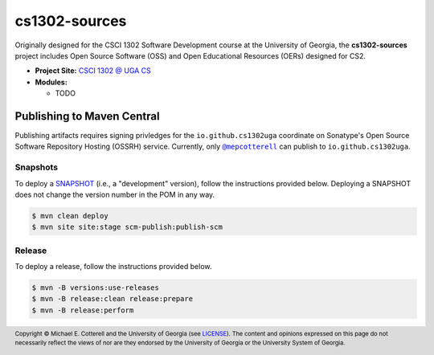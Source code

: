 cs1302-sources
##############

Originally designed for the CSCI 1302 Software Development course at the
University of Georgia, the |cs1302_sources| project includes Open Source
Software (OSS) and Open Educational Resources (OERs) designed for CS2.

* **Project Site:** |cs1302uga|_

* **Modules:**

  - TODO

Publishing to Maven Central
===========================

Publishing artifacts requires signing privledges for the |groupID|
coordinate on Sonatype's Open Source Software Repository Hosting (OSSRH) service.
Currently, only |mepcotterell|_ can publish to |groupID|.

Snapshots
*********

To deploy a |SNAPSHOT|_ (i.e., a "development" version), follow the
instructions provided below. Deploying a |SNAPSHOT| does not change
the version number in the POM in any way.

.. code::

   $ mvn clean deploy
   $ mvn site site:stage scm-publish:publish-scm

Release
*******

To deploy a release, follow the instructions provided below.

.. code::

   $ mvn -B versions:use-releases
   $ mvn -B release:clean release:prepare
   $ mvn -B release:perform

.. footer::

   Copyright |copy| Michael E. Cotterell and the University of Georgia
   (see `LICENSE <LICENSE>`_). The content and opinions expressed on this page
   do not necessarily reflect the views of nor are they endorsed by the
   University of Georgia or the University System of Georgia.

.. |copy| unicode:: U+000A9 .. COPYRIGHT SIGN

.. |cs1302_sources| replace:: **cs1302-sources**
.. |groupId| replace:: ``io.github.cs1302uga``

.. |cs1302uga| replace:: CSCI 1302 @ UGA CS
.. _cs1302uga: https://cs1302uga.github.io/

.. |SNAPSHOT| replace:: SNAPSHOT
.. _SNAPSHOT: https://maven.apache.org/guides/getting-started/index.html#What_is_a_SNAPSHOT_version

.. |mepcotterell| replace:: ``@mepcotterell``
.. _mepcotterell: https://github.com/mepcotterell
